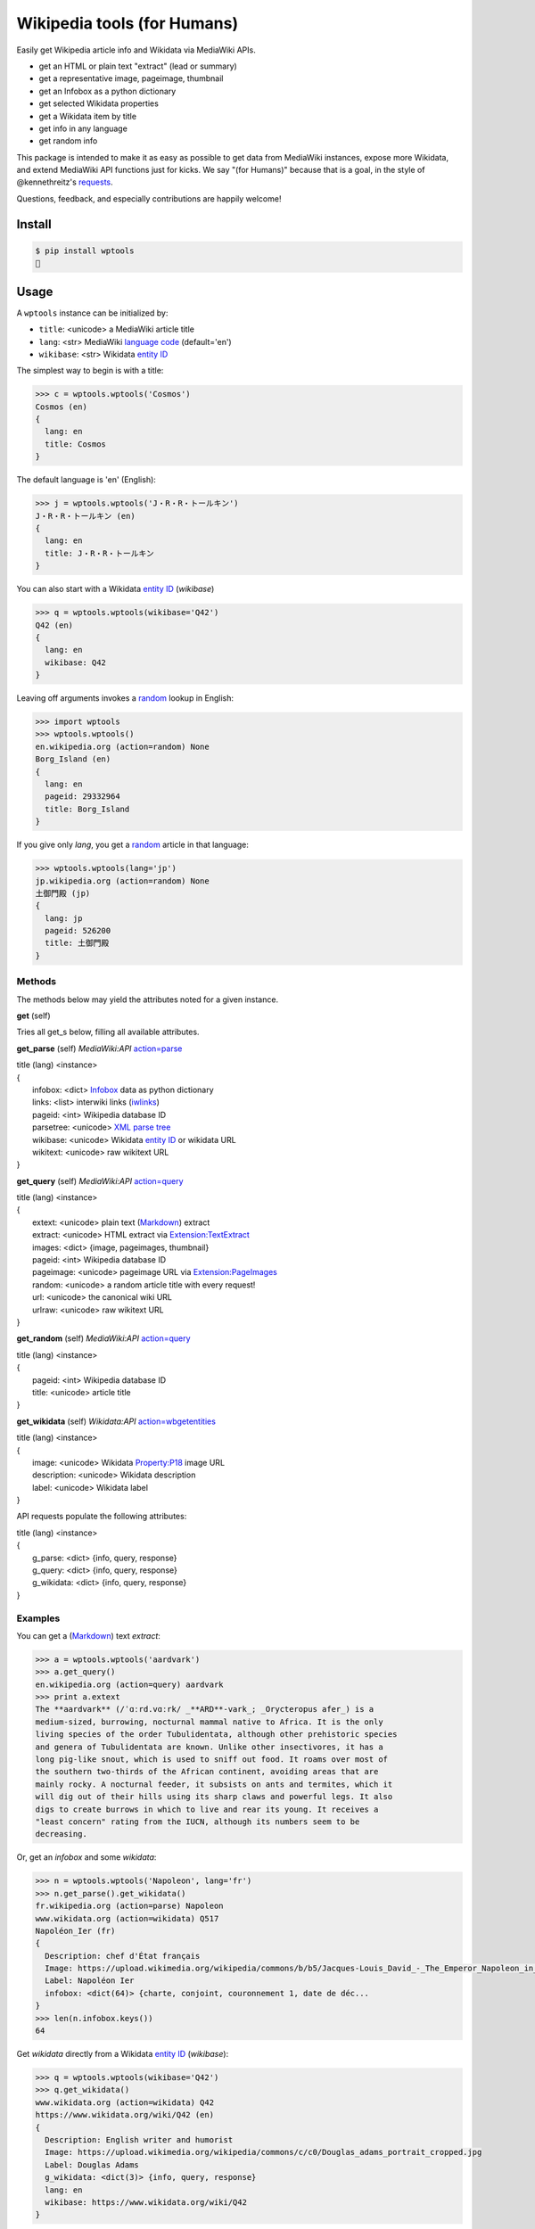 Wikipedia tools (for Humans)
============================

.. image:: https://img.shields.io/pypi/v/wptools.svg
        :target: https://pypi.python.org/pypi/wptools/

Easily get Wikipedia article info and Wikidata via MediaWiki APIs.

- get an HTML or plain text "extract" (lead or summary)
- get a representative image, pageimage, thumbnail
- get an Infobox as a python dictionary
- get selected Wikidata properties
- get a Wikidata item by title
- get info in any language
- get random info

This package is intended to make it as easy as possible to get data
from MediaWiki instances, expose more Wikidata, and extend MediaWiki
API functions just for kicks. We say "(for Humans)" because that is a
goal, in the style of @kennethreitz's `requests`_.

Questions, feedback, and especially contributions are happily welcome!

.. _requests: http://docs.python-requests.org/en/master/user/intro/


Install
-------

.. code-block:: bash

    $ pip install wptools
    🍻


Usage
-----

A ``wptools`` instance can be initialized by:

- ``title``: <unicode> a MediaWiki article title
- ``lang``: <str> MediaWiki `language code`_ (default='en')
- ``wikibase``: <str> Wikidata `entity ID`_

.. _`language code`: https://meta.wikimedia.org/wiki/Table_of_Wikimedia_projects
.. _`entity ID`: https://www.wikidata.org/wiki/Wikidata:Glossary#Entities.2C_items.2C_properties_and_queries


The simplest way to begin is with a title:

.. code-block:: python

    >>> c = wptools.wptools('Cosmos')
    Cosmos (en)
    {
      lang: en
      title: Cosmos
    }


The default language is 'en' (English):

.. code-block:: python

    >>> j = wptools.wptools('J・R・R・トールキン')
    J・R・R・トールキン (en)
    {
      lang: en
      title: J・R・R・トールキン
    }

You can also start with a Wikidata `entity ID`_ (*wikibase*)

.. code-block:: python

    >>> q = wptools.wptools(wikibase='Q42')
    Q42 (en)
    {
      lang: en
      wikibase: Q42
    }


Leaving off arguments invokes a random_ lookup in English:

.. code-block:: python

    >>> import wptools
    >>> wptools.wptools()
    en.wikipedia.org (action=random) None
    Borg_Island (en)
    {
      lang: en
      pageid: 29332964
      title: Borg_Island
    }


If you give only *lang*, you get a random_ article in that language:

.. code-block:: python

    >>> wptools.wptools(lang='jp')
    jp.wikipedia.org (action=random) None
    土御門殿 (jp)
    {
      lang: jp
      pageid: 526200
      title: 土御門殿
    }

.. _random: https://www.mediawiki.org/wiki/API:Random


Methods
^^^^^^^

The methods below may yield the attributes noted for a given instance.

**get** (self)

Tries all get_s below, filling all available attributes.


**get_parse** (self)  *MediaWiki:API* `action=parse`_

|    title (lang) <instance>
|    {
|      infobox: <dict> Infobox_ data as python dictionary
|      links: <list> interwiki links (iwlinks_)
|      pageid: <int> Wikipedia database ID
|      parsetree: <unicode> `XML parse tree`_
|      wikibase: <unicode> Wikidata `entity ID`_ or wikidata URL
|      wikitext: <unicode> raw wikitext URL
|    }

.. _Infobox: https://en.wikipedia.org/wiki/Template:Infobox
.. _`XML parse tree`: https://www.mediawiki.org/wiki/User:Kephir/XML_parse_tree
.. _`action=parse`: https://en.wikipedia.org/w/api.php?action=help&modules=parse
.. _iwlinks: https://www.mediawiki.org/wiki/API:Iwlinks


**get_query** (self)  *MediaWiki:API* `action=query`_

|    title (lang) <instance>
|    {
|      extext: <unicode> plain text (Markdown_) extract
|      extract: <unicode> HTML extract via `Extension:TextExtract`_
|      images: <dict> {image, pageimages, thumbnail}
|      pageid: <int> Wikipedia database ID
|      pageimage: <unicode> pageimage URL via `Extension:PageImages`_
|      random: <unicode> a random article title with every request!
|      url: <unicode> the canonical wiki URL
|      urlraw: <unicode> raw wikitext URL
|    }

.. _Markdown: https://en.wikipedia.org/wiki/Markdown
.. _`Extension:PageImages`: https://www.mediawiki.org/wiki/Extension:PageImages
.. _`Extension:TextExtract`: https://www.mediawiki.org/wiki/Extension:TextExtracts
.. _`action=query`: https://en.wikipedia.org/w/api.php?action=help&modules=query


**get_random** (self) *MediaWiki:API* `action=query`_

|    title (lang) <instance>
|    {
|      pageid: <int> Wikipedia database ID
|      title: <unicode> article title
|    }


**get_wikidata** (self) *Wikidata:API* `action=wbgetentities`_

|    title (lang) <instance>
|    {
|      image: <unicode> Wikidata Property:P18_ image URL
|      description: <unicode> Wikidata description
|      label: <unicode> Wikidata label
|    }

.. _Property:P18: https://www.wikidata.org/wiki/Property:P18
.. _`action=wbgetentities`: https://www.wikidata.org/w/api.php?action=help&modules=wbgetentities


API requests populate the following attributes:

|    title (lang) <instance>
|    {
|      g_parse: <dict> {info, query, response}
|      g_query: <dict> {info, query, response}
|      g_wikidata: <dict> {info, query, response}
|    }


Examples
^^^^^^^^

You can get a (Markdown_) text *extract*:

.. code-block:: python

    >>> a = wptools.wptools('aardvark')
    >>> a.get_query()
    en.wikipedia.org (action=query) aardvark
    >>> print a.extext
    The **aardvark** (/ˈɑːrd.vɑːrk/ _**ARD**-vark_; _Orycteropus afer_) is a
    medium-sized, burrowing, nocturnal mammal native to Africa. It is the only
    living species of the order Tubulidentata, although other prehistoric species
    and genera of Tubulidentata are known. Unlike other insectivores, it has a
    long pig-like snout, which is used to sniff out food. It roams over most of
    the southern two-thirds of the African continent, avoiding areas that are
    mainly rocky. A nocturnal feeder, it subsists on ants and termites, which it
    will dig out of their hills using its sharp claws and powerful legs. It also
    digs to create burrows in which to live and rear its young. It receives a
    "least concern" rating from the IUCN, although its numbers seem to be
    decreasing.


Or, get an *infobox* and some *wikidata*:

.. code-block:: python

    >>> n = wptools.wptools('Napoleon', lang='fr')
    >>> n.get_parse().get_wikidata()
    fr.wikipedia.org (action=parse) Napoleon
    www.wikidata.org (action=wikidata) Q517
    Napoléon_Ier (fr)
    {
      Description: chef d'État français
      Image: https://upload.wikimedia.org/wikipedia/commons/b/b5/Jacques-Louis_David_-_The_Emperor_Napoleon_in_His_Study_at_the_Tuileries_-_Google_Art_Project_2.jpg
      Label: Napoléon Ier
      infobox: <dict(64)> {charte, conjoint, couronnement 1, date de déc...
    }
    >>> len(n.infobox.keys())
    64


Get *wikidata* directly from a Wikidata `entity ID`_ (*wikibase*):

.. code-block:: python

    >>> q = wptools.wptools(wikibase='Q42')
    >>> q.get_wikidata()
    www.wikidata.org (action=wikidata) Q42
    https://www.wikidata.org/wiki/Q42 (en)
    {
      Description: English writer and humorist
      Image: https://upload.wikimedia.org/wikipedia/commons/c/c0/Douglas_adams_portrait_cropped.jpg
      Label: Douglas Adams
      g_wikidata: <dict(3)> {info, query, response}
      lang: en
      wikibase: https://www.wikidata.org/wiki/Q42
    }


Or, just get everything available all at once—why not‽

.. code-block:: python

    >>> w = wptools.wptools('Shakespeare')
    >>> w.get()
    en.wikipedia.org (action=query) Shakespeare
    en.wikipedia.org (action=parse) William_Shakespeare
    www.wikidata.org (action=wikidata) Q692
    William_Shakespeare (en)
    {
      Description: English playwright and poet
      Image: https://upload.wikimedia.org/wikipedia/commons/2/2a/Hw-shakespeare.png
      Label: William Shakespeare
      extext: <str(2572)> **William Shakespeare** (/ˈʃeɪkspɪər/; 26...
      extract: <str(2985)> <p><b>William Shakespeare</b> (<span><span>/<...
      g_parse: <dict(3)> {info, query, response}
      g_query: <dict(3)> {info, query, response}
      g_wikidata: <dict(3)> {info, query, response}
      images: <dict(3)> {Image, pageimage, thumbnail}
      infobox: <dict(14)> {birth_date, birth_place, caption, children, d...
      lang: en
      links: <list(8)>
      pageid: 32897
      pageimage: https://upload.wikimedia.org/wikipedia/commons/a/a2/Shakespeare.jpg
      parsetree: <str(185585)> <root><template><title>About</title><part...
      random: MobiasBanca
      thumbnail: https://upload.wikimedia.org/wikipedia/commons/thumb/a/a2/Shakespeare.jpg/39px-Shakespeare.jpg
      title: William_Shakespeare
      url: https://en.wikipedia.org/wiki/William_Shakespeare
      urlraw: https://en.wikipedia.org/wiki/William_Shakespeare?action=raw
      wikibase: https://www.wikidata.org/wiki/Q692
      wikitext: <str(100349)> {{About|the poet and playwright|other pers...
    }


Sometimes, you can mix languages!

.. code-block:: python

    >>> t = wptools.wptools(title='Tolkien', lang='zh')
    >>> t.get()
    zh.wikipedia.org (action=query) Tolkien
    zh.wikipedia.org (action=parse) J·R·R·托爾金
    www.wikidata.org (action=wikidata) Q892
    J·R·R·托爾金 (zh)
    {
      Description: 英国作家
      Image: https://upload.wikimedia.org/wikipedia/commons/b/b4/Tolkien_1916.jpg
      Label: J·R·R·托尔金
      extext: <str(1704)> **約翰·羅納德·魯埃爾·托爾金**，...
      extract: <str(2067)> <p><b>約翰·羅納德·魯埃爾·托爾金...
      infobox: <dict(16)> {birth_name, birthdate, birthplace, caption, d...
      lang: zh
      url: https://zh.wikipedia.org/wiki/J%C2%B7R%C2%B7R%C2%B7%E6%89%98%E7%88%BE%E9%87%91
      urlraw: https://zh.wikipedia.org/wiki/J·R·R·托爾金?action=raw
      wikibase: https://www.wikidata.org/wiki/Q892
    }


Api-User-Agent
^^^^^^^^^^^^^^

The ``wptools`` user-agent_ will look something like this:

::

    wptools/0.0.5 (https://github.com/siznax/wptools) PycURL/7.43.0 libcurl/7.43.0 SecureTransport zlib/1.2.5

.. _user-agent: https://meta.wikimedia.org/wiki/User-Agent_policy


Enjoy!


@siznax
